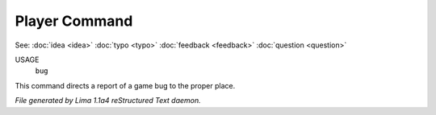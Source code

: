 Player Command
==============

See: :doc:`idea <idea>` :doc:`typo <typo>` :doc:`feedback <feedback>` :doc:`question <question>` 

USAGE
    ``bug``

This command directs a report of a game bug to the proper place.

.. TAGS: RST



*File generated by Lima 1.1a4 reStructured Text daemon.*
